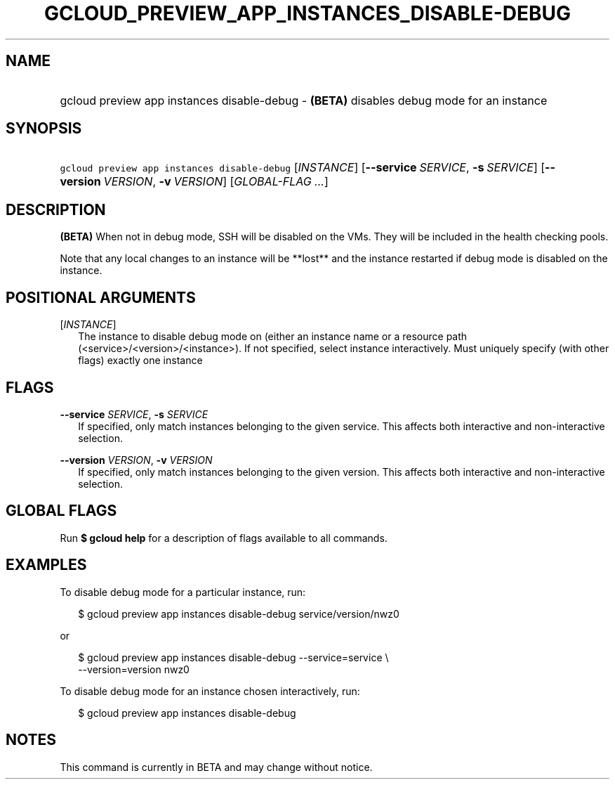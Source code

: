 
.TH "GCLOUD_PREVIEW_APP_INSTANCES_DISABLE\-DEBUG" 1



.SH "NAME"
.HP
gcloud preview app instances disable\-debug \- \fB(BETA)\fR disables debug mode for an instance



.SH "SYNOPSIS"
.HP
\f5gcloud preview app instances disable\-debug\fR [\fIINSTANCE\fR] [\fB\-\-service\fR\ \fISERVICE\fR,\ \fB\-s\fR\ \fISERVICE\fR] [\fB\-\-version\fR\ \fIVERSION\fR,\ \fB\-v\fR\ \fIVERSION\fR] [\fIGLOBAL\-FLAG\ ...\fR]


.SH "DESCRIPTION"

\fB(BETA)\fR When not in debug mode, SSH will be disabled on the VMs. They will
be included in the health checking pools.

Note that any local changes to an instance will be **lost** and the instance
restarted if debug mode is disabled on the instance.



.SH "POSITIONAL ARGUMENTS"

[\fIINSTANCE\fR]
.RS 2m
The instance to disable debug mode on (either an instance name or a resource
path (<service>/<version>/<instance>). If not specified, select instance
interactively. Must uniquely specify (with other flags) exactly one instance


.RE

.SH "FLAGS"

\fB\-\-service\fR \fISERVICE\fR, \fB\-s\fR \fISERVICE\fR
.RS 2m
If specified, only match instances belonging to the given service. This affects
both interactive and non\-interactive selection.

.RE
\fB\-\-version\fR \fIVERSION\fR, \fB\-v\fR \fIVERSION\fR
.RS 2m
If specified, only match instances belonging to the given version. This affects
both interactive and non\-interactive selection.


.RE

.SH "GLOBAL FLAGS"

Run \fB$ gcloud help\fR for a description of flags available to all commands.



.SH "EXAMPLES"

To disable debug mode for a particular instance, run:

.RS 2m
$ gcloud preview app instances disable\-debug service/version/nwz0
.RE

or

.RS 2m
$ gcloud preview app instances disable\-debug \-\-service=service \e
  \-\-version=version nwz0
.RE

To disable debug mode for an instance chosen interactively, run:

.RS 2m
$ gcloud preview app instances disable\-debug
.RE



.SH "NOTES"

This command is currently in BETA and may change without notice.

